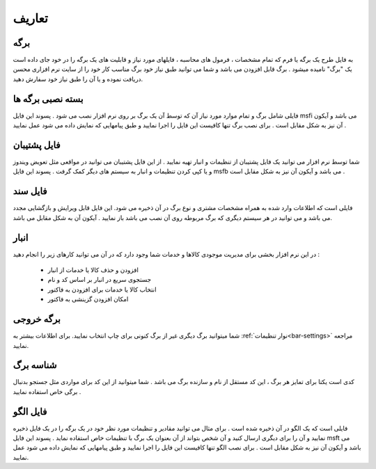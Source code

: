 .. meta::
   :description: اصطلاحات استفاده شده در این راهنما

.. _definitions:

تعاریف
================

.. _def_page:

برگه
---------
به فایل طرح یک برگه یا فرم که تمام مشخصات ، فرمول های محاسبه ، فایلهای مورد نیاز و قابلیت های یک برگه را در خود جای داده است یک "برگ" نامیده میشود . برگ قابل افزودن می باشد و شما می توانید طبق نیاز خود برگ مناسب کار خود را از سایت نرم افزاری محسن دریافت نموده و یا آن را طبق نیاز خود سفارش دهید.



.. _def_page-install-pack:

بسته نصبی برگه ها
-------------------
|installpack| فایلی شامل برگ و تمام موارد مورد نیاز آن که توسط آن یک برگ بر روی نرم افزار نصب می شود . پسوند این فایل msfi می باشد و آیکون آن نیز به شکل مقابل است . برای نصب برگ تنها کافیست این فایل را اجرا نمایید و طبق پیامهایی که نمایش داده می شود عمل نمایید .

.. |installpack| image:: images/icon_installpack.png

|backup|

.. _def_backup-file:

فایل پشتیبان
---------------
شما توسط نرم افزار می توانید یک فایل پشتیبان از تنظیمات و انبار تهیه نمایید . از این فایل پشتیبان می توانید در مواقعی مثل تعویض ویندوز و یا کپی کردن تنظیمات و انبار به سیستم های دیگر کمک گرفت . پسوند این فایل msfb می باشد و آیکون آن نیز به شکل مقابل است .

.. |backup| image:: images/icon_backup.png

|doc|

.. _def_document-file:

فایل سند
--------------------
فایلی است که اطلاعات وارد شده به همراه مشخصات مشتری و نوع برگ در آن ذخیره می شود. این فایل قابل ویرایش و بازگشایی مجدد می باشد و می توانید در هر سیستم دیگری که برگ مربوطه روی آن نصب می باشد باز نمایید . آیکون آن به شکل مقابل می باشد.

.. |doc| image:: images/icon_doc.png

.. _def_bank-window:

انبار
------------
در این نرم افزار بخشی برای مدیریت موجودی کالاها و خدمات شما وجود دارد که در آن می توانید کارهای زیر را انجام دهید :

        * افزودن و حذف کالا یا خدمات از انبار
        * جستجوی سریع در انبار بر اساس کد و نام
        * انتخاب کالا یا خدمات برای افزودن به فاکتور
       	* امکان افزودن گزینشی به فاکتور

.. _def_output-page:

برگه خروجی
--------------------
شما میتوانید برگ دیگری غیر از برگ کنونی برای چاپ انتخاب نمایید. برای اطلاعات بیشتر به :ref:`نوار تنظیمات<bar-settings>` مراجعه نمایید.

.. _def_page-id:

شناسه برگ
---------------------
کدی است یکتا برای تمایز هر برگ ، این کد مستقل از نام و سازنده برگ می باشد . شما میتوانید از این کد برای مواردی مثل جستجو بدنبال برگی خاص استفاده نمایید .

.. _def_template-file:

فایل الگو
---------------------
فایلی است که یک الگو در آن ذخیره شده است . برای مثال می توانید مقادیر و تنظیمات مورد نظر خود در یک برگه را در یک فایل ذخیره نمایید و آن را برای دیگری ارسال کنید و آن شخص بتواند از آن بعنوان یک برگ با تنظیمات خاص استفاده نماید . پسوند این فایل msft می باشد و آیکون آن نیز به شکل مقابل است . برای نصب الگو تنها کافیست این فایل را اجرا نمایید و طبق پیامهایی که نمایش داده می شود عمل نمایید.

















